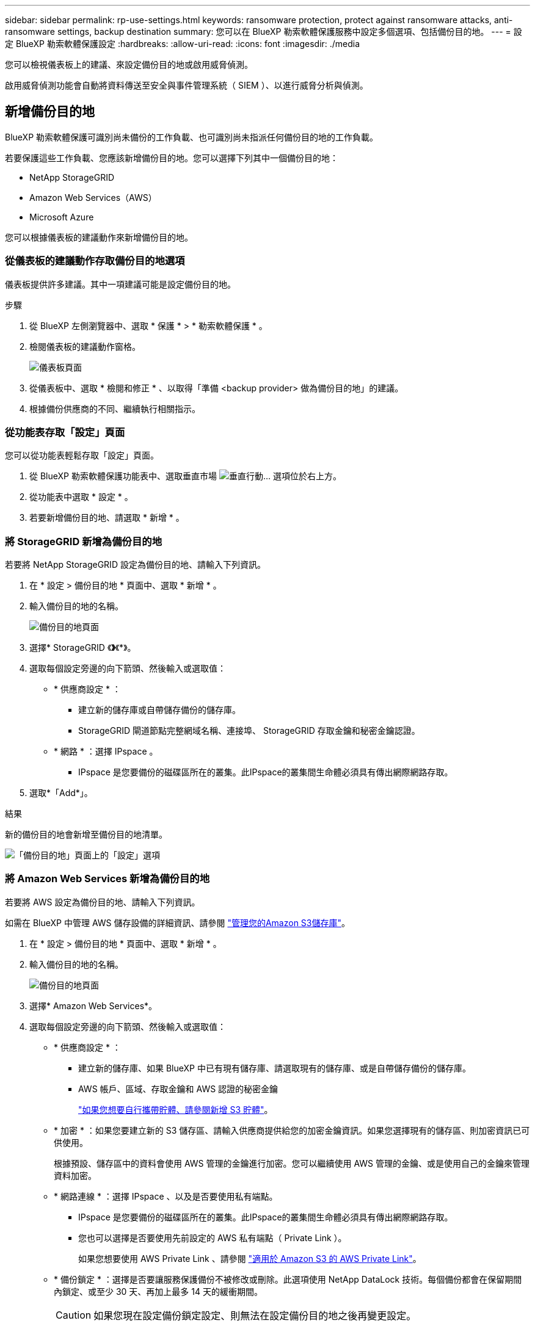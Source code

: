 ---
sidebar: sidebar 
permalink: rp-use-settings.html 
keywords: ransomware protection, protect against ransomware attacks, anti-ransomware settings, backup destination 
summary: 您可以在 BlueXP 勒索軟體保護服務中設定多個選項、包括備份目的地。 
---
= 設定 BlueXP 勒索軟體保護設定
:hardbreaks:
:allow-uri-read: 
:icons: font
:imagesdir: ./media


[role="lead"]
您可以檢視儀表板上的建議、來設定備份目的地或啟用威脅偵測。

啟用威脅偵測功能會自動將資料傳送至安全與事件管理系統（ SIEM ）、以進行威脅分析與偵測。



== 新增備份目的地

BlueXP 勒索軟體保護可識別尚未備份的工作負載、也可識別尚未指派任何備份目的地的工作負載。

若要保護這些工作負載、您應該新增備份目的地。您可以選擇下列其中一個備份目的地：

* NetApp StorageGRID
* Amazon Web Services（AWS）
* Microsoft Azure


您可以根據儀表板的建議動作來新增備份目的地。



=== 從儀表板的建議動作存取備份目的地選項

儀表板提供許多建議。其中一項建議可能是設定備份目的地。

.步驟
. 從 BlueXP 左側瀏覽器中、選取 * 保護 * > * 勒索軟體保護 * 。
. 檢閱儀表板的建議動作窗格。
+
image:screen-dashboard.png["儀表板頁面"]

. 從儀表板中、選取 * 檢閱和修正 * 、以取得「準備 <backup provider> 做為備份目的地」的建議。
. 根據備份供應商的不同、繼續執行相關指示。




=== 從功能表存取「設定」頁面

您可以從功能表輕鬆存取「設定」頁面。

. 從 BlueXP 勒索軟體保護功能表中、選取垂直市場 image:button-actions-vertical.png["垂直行動"]... 選項位於右上方。
. 從功能表中選取 * 設定 * 。
. 若要新增備份目的地、請選取 * 新增 * 。




=== 將 StorageGRID 新增為備份目的地

若要將 NetApp StorageGRID 設定為備份目的地、請輸入下列資訊。

. 在 * 設定 > 備份目的地 * 頁面中、選取 * 新增 * 。
. 輸入備份目的地的名稱。
+
image:screen-settings-backup-destination.png["備份目的地頁面"]

. 選擇* StorageGRID 《*》*《*》。
. 選取每個設定旁邊的向下箭頭、然後輸入或選取值：
+
** * 供應商設定 * ：
+
*** 建立新的儲存庫或自帶儲存備份的儲存庫。
*** StorageGRID 閘道節點完整網域名稱、連接埠、 StorageGRID 存取金鑰和秘密金鑰認證。


** * 網路 * ：選擇 IPspace 。
+
*** IPspace 是您要備份的磁碟區所在的叢集。此IPspace的叢集間生命體必須具有傳出網際網路存取。




. 選取*「Add*」。


.結果
新的備份目的地會新增至備份目的地清單。

image:screen-settings-backup-destinations-list-azure.png["「備份目的地」頁面上的「設定」選項"]



=== 將 Amazon Web Services 新增為備份目的地

若要將 AWS 設定為備份目的地、請輸入下列資訊。

如需在 BlueXP 中管理 AWS 儲存設備的詳細資訊、請參閱 https://docs.netapp.com/us-en/bluexp-setup-admin/task-viewing-amazon-s3.html["管理您的Amazon S3儲存庫"^]。

. 在 * 設定 > 備份目的地 * 頁面中、選取 * 新增 * 。
. 輸入備份目的地的名稱。
+
image:screen-settings-backup-destination.png["備份目的地頁面"]

. 選擇* Amazon Web Services*。
. 選取每個設定旁邊的向下箭頭、然後輸入或選取值：
+
** * 供應商設定 * ：
+
*** 建立新的儲存庫、如果 BlueXP 中已有現有儲存庫、請選取現有的儲存庫、或是自帶儲存備份的儲存庫。
*** AWS 帳戶、區域、存取金鑰和 AWS 認證的秘密金鑰
+
https://docs.netapp.com/us-en/bluexp-s3-storage/task-add-s3-bucket.html["如果您想要自行攜帶貯體、請參閱新增 S3 貯體"^]。



** * 加密 * ：如果您要建立新的 S3 儲存區、請輸入供應商提供給您的加密金鑰資訊。如果您選擇現有的儲存區、則加密資訊已可供使用。
+
根據預設、儲存區中的資料會使用 AWS 管理的金鑰進行加密。您可以繼續使用 AWS 管理的金鑰、或是使用自己的金鑰來管理資料加密。

** * 網路連線 * ：選擇 IPspace 、以及是否要使用私有端點。
+
*** IPspace 是您要備份的磁碟區所在的叢集。此IPspace的叢集間生命體必須具有傳出網際網路存取。
*** 您也可以選擇是否要使用先前設定的 AWS 私有端點（ Private Link ）。
+
如果您想要使用 AWS Private Link 、請參閱 https://docs.aws.amazon.com/AmazonS3/latest/userguide/privatelink-interface-endpoints.html["適用於 Amazon S3 的 AWS Private Link"^]。



** * 備份鎖定 * ：選擇是否要讓服務保護備份不被修改或刪除。此選項使用 NetApp DataLock 技術。每個備份都會在保留期間內鎖定、或至少 30 天、再加上最多 14 天的緩衝期間。
+

CAUTION: 如果您現在設定備份鎖定設定、則無法在設定備份目的地之後再變更設定。

+
*** * 監管模式 * ：特定使用者（具有 S3 ： BypassGovernanceRetention 權限）可在保留期間覆寫或刪除受保護的檔案。
*** * 法規遵循模式 * ：使用者無法在保留期間覆寫或刪除受保護的備份檔案。




. 選取*「Add*」。


.結果
新的備份目的地會新增至備份目的地清單。

image:screen-settings-backup-destinations-list-azure.png["「備份目的地」頁面上的「設定」選項"]



=== 將 Microsoft Azure 新增為備份目的地

若要將 Azure 設定為備份目的地、請輸入下列資訊。

如需在 BlueXP 中管理 Azure 認證和市場訂閱的詳細資訊、請參閱 https://docs.netapp.com/us-en/bluexp-setup-admin/task-adding-azure-accounts.html["管理您的 Azure 認證和市場訂閱"^]。

. 在 * 設定 > 備份目的地 * 頁面中、選取 * 新增 * 。
. 輸入備份目的地的名稱。
+
image:screen-settings-backup-destination.png["備份目的地頁面"]

. 選擇 * Azure * 。
. 選取每個設定旁邊的向下箭頭、然後輸入或選取值：
+
** * 供應商設定 * ：
+
*** 建立新的儲存帳戶、如果 BlueXP 中已有現有帳戶、請選取現有帳戶、或是帶上您自己的儲存帳戶來儲存備份。
*** Azure 認證的 Azure 訂閱、區域和資源群組
+
https://docs.netapp.com/us-en/bluexp-blob-storage/task-add-blob-storage.html["如果您想要攜帶自己的儲存帳戶、請參閱新增 Azure Blob 儲存帳戶"^]。



** * 加密 * ：如果您要建立新的儲存帳戶、請輸入供應商提供給您的加密金鑰資訊。如果您選擇現有的帳戶、則加密資訊已可供使用。
+
根據預設、帳戶中的資料會使用 Microsoft 管理的金鑰進行加密。您可以繼續使用 Microsoft 託管的金鑰、也可以使用自己的金鑰來管理資料加密。

** * 網路連線 * ：選擇 IPspace 、以及是否要使用私有端點。
+
*** IPspace 是您要備份的磁碟區所在的叢集。此IPspace的叢集間生命體必須具有傳出網際網路存取。
*** 您也可以選擇是否要使用先前設定的 Azure 私有端點。
+
如果您想要使用 Azure Private Link 、請參閱 https://azure.microsoft.com/en-us/products/private-link/["Azure Private Link"^]。





. 選取*「Add*」。


.結果
新的備份目的地會新增至備份目的地清單。

image:screen-settings-backup-destinations-list-azure.png["「備份目的地」頁面上的「設定」選項"]



== 啟用威脅偵測

您可以自動將資料傳送至安全與事件管理系統（ SIEM ）、以進行威脅分析與偵測。

. 從 BlueXP 左側瀏覽器中、選取 * 保護 * > * 勒索軟體保護 * 。
. 從 BlueXP 勒索軟體保護功能表中、選取垂直市場 image:button-actions-vertical.png["垂直行動"]... 選項位於右上方。
. 選取 * 設定 * 。
+
隨即顯示「設定」頁面。

+
image:screen-settings-threat-detection3.png["設定頁面"]

. 在「設定」頁面中、選取 SIEM 連線窗格中的 * 連線 * 。
. 輸入 SIEM 伺服器詳細資料以啟用威脅偵測。
. 選取 * 啟用 * 。
+
「設定」頁面會顯示「已連線」。


